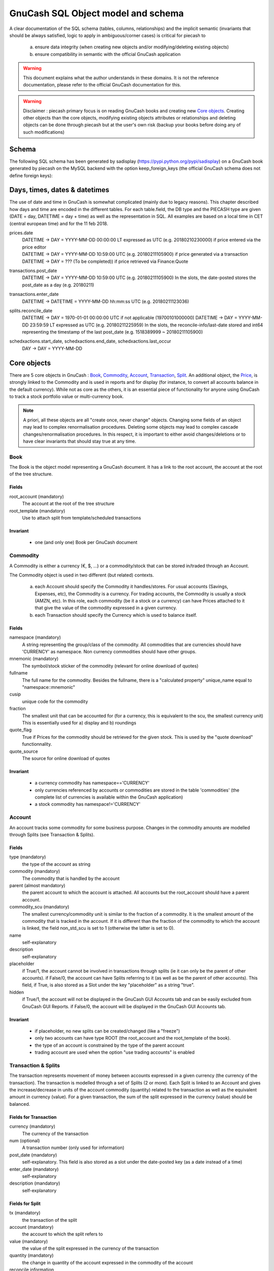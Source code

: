 ===================================
GnuCash SQL Object model and schema
===================================

A clear documentation of the SQL schema (tables, columns, relationships) and the implicit semantic (invariants that should
be always satisfied, logic to apply in ambiguous/corner cases) is critical for piecash to

 a) ensure data integrity (when creating new objects and/or modifying/deleting existing objects)
 b) ensure compatibility in semantic with the official GnuCash application

.. warning::

    This document explains what the author understands in these domains. It is not the reference documentation, please refer
    to the official GnuCash documentation for this.

.. warning::

    Disclaimer : piecash primary focus is on reading GnuCash books and creating new `Core objects`_.
    Creating other objects than the core objects, modifying existing objects attributes or relationships and deleting
    objects can be done through piecash but at the user's own risk (backup your books before doing any of such modifications)

Schema
======

The following SQL schema has been generated by sadisplay (https://pypi.python.org/pypi/sadisplay) on a GnuCash book
generated by piecash on the MySQL backend with the option keep_foreign_keys (the official GnuCash schema does not define
foreign keys):

.. image:: schema.png
    :scale: 30%


Days, times, dates & datetimes
==============================

The use of date and time in GnuCash is somewhat complicated (mainly due to legacy reasons).
This chapter described how days and time are encoded in the different tables. For each table.field,
the DB type and the PIECASH type are given (DATE = day, DATETIME = day + time) as well as the representation
in SQL. All examples are based on a local time in CET (central european time) and for the 11 feb 2018.

prices.date
    | DATETIME -> DAY = YYYY-MM-DD 00:00:00 LT expressed as UTC (e.g. 20180210230000) if price entered via the price editor
    | DATETIME -> DAY = YYYY-MM-DD 10:59:00 UTC (e.g. 20180211105900) if price generated via a transaction
    | DATETIME -> DAY = ??? (To be completed)) if price retrieved via Finance:Quote

transactions.post_date
    DATETIME -> DAY = YYYY-MM-DD 10:59:00 UTC (e.g. 20180211105900)
    In the slots, the date-posted stores the post_date as a day (e.g. 20180211)

transactions.enter_date
    DATETIME -> DATETIME = YYYY-MM-DD hh:mm:ss UTC (e.g. 20180211123036)

splits.reconcile_date
    DATETIME -> DAY = 1970-01-01 00:00:00 UTC if not applicable (19700101000000)
    DATETIME -> DAY = YYYY-MM-DD 23:59:59 LT expressed as UTC (e.g. 20180211225959)
    In the slots, the reconcile-info/last-date stored and int64 representing the timestamp of the last post_date (e.g. 1518389999 ~ 20180211105900)

schedxactions.start_date, schedxactions.end_date, schedxactions.last_occur
    DAY -> DAY = YYYY-MM-DD



Core objects
============

There are 5 core objects in GnuCash  : `Book`_, `Commodity`_, `Account`_, `Transaction`_, `Split`_.
An additional object, the `Price`_, is strongly linked to the Commodity and is used in reports and for display (for instance, to convert all accounts balance
in the default currency). While not as core as the others, it is an essential piece of functionality for anyone using
GnuCash to track a stock portfolio value or multi-currency book.

.. note::

    A priori, all these objects are all "create once, never change" objects. Changing some fields of an object may lead to
    complex renormalisation procedures. Deleting some objects may lead to complex cascade changes/renormalisation procedures.
    In this respect, it is important to either avoid changes/deletions or to have clear invariants that should stay true at any time.


Book
----

The Book is the object model representing a GnuCash document. It has a link to the root account, the account at the
root of the tree structure.

Fields
~~~~~~
root_account (mandatory)
  The account at the root of the tree structure

root_template (mandatory)
  Use to attach split from template/scheduled transactions

Invariant
~~~~~~~~~
 - one (and only one) Book per GnuCash document


Commodity
---------

A Commodity is either a currency (€, $, ...) or a commodity/stock that can be stored in/traded through an Account.

The Commodity object is used in two different (but related) contexts.

 a) each Account should specify the Commodity it handles/stores. For usual accounts (Savings, Expenses, etc), the Commodity
    is a currency. For trading accounts, the Commodity is usually a stock (AMZN, etc).
    In this role, each commodity (be it a stock or a currency) can have Prices attached to it that give the value of the
    commodity expressed in a given currency.

 b) each Transaction should specify the Currency which is used to balance itself.


Fields
~~~~~~
namespace (mandatory)
  A string representing the group/class of the commodity. All commodities that are currencies should have 'CURRENCY' as
  namespace. Non currency commodities should have other groups.

mnemonic (mandatory)
  The symbol/stock sticker of the commodity (relevant for online download of quotes)

fullname
  The full name for the commodity. Besides the fullname, there is a "calculated property" unique_name equal to "namespace::mnemonic"

cusip
  unique code for the commodity

fraction
  The smallest unit that can be accounted for (for a currency, this is equivalent to the scu, the smallest currency unit)
  This is essentially used for a) display and b) roundings

quote_flag
  True if Prices for the commodity should be retrieved for the given stock. This is used by the "quote download" functionnality.

quote_source
  The source for online download of quotes



Invariant
~~~~~~~~~

 - a currency commodity has namespace=='CURRENCY'
 - only currencies referenced by accounts or commodities are stored in the table 'commodities' (the complete list of
   currencies is available within the GnuCash application)
 - a stock commodity has namespace!='CURRENCY'


Account
-------

An account tracks some commodity for some business purpose. Changes in the commodity amounts are modelled through Splits
(see Transaction & Splits).

Fields
~~~~~~

type (mandatory)
  the type of the account as string

commodity (mandatory)
  The commodity that is handled by the account

parent (almost mandatory)
  the parent account to which the account is attached. All accounts but the root_account should have a parent account.

commodity_scu (mandatory)
  The smallest currency/commodity unit is similar to the fraction of a commodity. It is the smallest amount of the commodity
  that is tracked in the account. If it is different than the fraction of the commodity to which the account is linked,
  the field non_std_scu is set to 1 (otherwise the latter is set to 0).

name
  self-explanatory

description
  self-explanatory

placeholder
  if True/1, the account cannot be involved in transactions through splits (ie it can only be the parent of other accounts).
  if False/0, the account can have Splits referring to it (as well as be the parent of other accounts).
  This field, if True, is also stored as a Slot under the key "placeholder" as a string "true".

hidden
  if True/1, the account will not be displayed in the GnuCash GUI Accounts tab and can be easily excluded from GnuCash GUI Reports.
  if False/0, the account will be displayed in the GnuCash GUI Accounts tab.


Invariant
~~~~~~~~~
 - if placeholder, no new splits can be created/changed (like a "freeze")
 - only two accounts can have type ROOT (the root_account and the root_template of the book).
 - the type of an account is constrained by the type of the parent account
 - trading account are used when the option "use trading accounts" is enabled

.. _Transaction:

.. _Split:

Transaction & Splits
--------------------

The transaction represents movement of money between accounts expressed in a given currency (the currency of the transaction).
The transaction is modelled through a set of Splits (2 or more).
Each Split is linked to an Account and gives the increase/decrease in units of the account commodity (quantity)
related to the transaction as well as the equivalent amount in currency (value).
For a given transaction, the sum of the split expressed in the currency (value) should be balanced.

Fields for Transaction
~~~~~~~~~~~~~~~~~~~~~~
currency (mandatory)
  The currency of the transaction

num (optional)
  A transaction number (only used for information)

post_date (mandatory)
  self-explanatory. This field is also stored as a slot under the date-posted key (as a date instead of a time)

enter_date (mandatory)
  self-explanatory

description (mandatory)
  self-explanatory

Fields for Split
~~~~~~~~~~~~~~~~
tx (mandatory)
  the transaction of the split

account (mandatory)
  the account to which the split refers to

value (mandatory)
  the value of the split expressed in the currency of the transaction

quantity (mandatory)
  the change in quantity of the account expressed in the commodity of the account

reconcile information
  (Descriptions from official help manual.)

  - n - Default status when a transaction is created
  - c - Cleared. Status may be assigned either manually or by an import process.
  - y - Status assigned solely by the reconciliation process. Places limits optionally requiring confirmation on editing fields in that line of a transaction.
  - f - Frozen. Not implemented at this time
  - v - Voided. Status is assigned or released manually and applies to every line in the transaction. It hides most of the transaction details but does not delete them. When a transaction is voided a reason entry is required that appears to the right of the description. (Note: There appears to be no way to actually view the reason in the GnuCash GUI at the moment.)

lot
  reference to the lot (to be investigated)

Invariant
~~~~~~~~~

 - the sum of the value on all splits in a transaction should = 0 (transaction is balanced). If it is not the case, the
   GnuCash application create automatically an extra Split entry towards the Account Imbalance-XXX (with XXX the currency
   of the transaction)
 - the value and quantity fields are expressed as numerator / denominator. The denominator of the value should be
   the same as the fraction of the currency. The denominator of the quantity should be the same as the commodity_scu of
   the account.
 - the currency of a transaction is the currency of the account into which it is created in the GUI
 - if "use trading accounts" is enabled then the sum of quantities per commodity should also be balanced. This is done thanks
   to the automatic creation of splits with trading accounts (of type TRADING)
 - the reconcile field in all splits in a transaction that is voided are set to v
 - a voided transaction has 4 associated slots with obj_guid equal to the transaction's guid and slot_type 4:

   + name: notes, string_val: Voided transaction
   + name: trans-read-only, string_val: Transaction Voided
   + name: void-reason, string_val: <user-supplied reason string>
   + name: void-time, string_val: date as string in format ``YYYY-MM-DD HH:mm:ss.nnnnnn pZZZZ`` where n represents milliseconds, p is an optionally present minus sign, and ZZZZ is GMT offset in HHmm format.
 - a voided split has 2 nearly identical associated slots with obj_guid equal to the split's guid and slot_type 3:

   + name: void-former-amount, numeric_val_num/numeric_val_denom: the value of the voided split
   + name: void-former-value, numeric_val_num/numeric_val_denom: the value of the voided split

Price
-----

The Price represent the value of a commodity in a given currency at some time.

It is used for exchange rates and stock valuation.

Fields
~~~~~~
commodity (mandatory)
  the commodity related to the Price

currency (mandatory)
  The currency of the Price

date (mandatory)
  self-explanatory (expressed in UTC)

value (mandatory)
  the value in currency of the commodity

Invariant
~~~~~~~~~

 - the value is expressed as numerator / denominator. The denominator of the value should be
   the same as the fraction of the currency.
